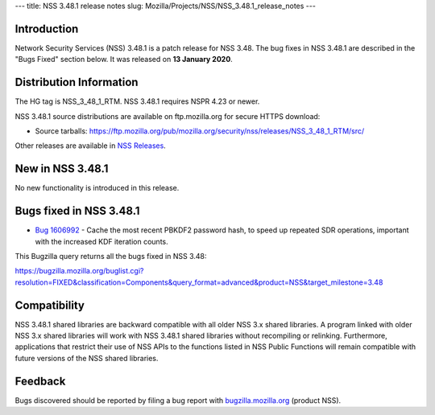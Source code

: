 --- title: NSS 3.48.1 release notes slug:
Mozilla/Projects/NSS/NSS_3.48.1_release_notes ---

.. _Introduction:

Introduction
------------

Network Security Services (NSS) 3.48.1 is a patch release for NSS 3.48.
The bug fixes in NSS 3.48.1 are described in the "Bugs Fixed" section
below. It was released on **13 January 2020**.

.. _Distribution_Information:

Distribution Information
------------------------

The HG tag is NSS_3_48_1_RTM. NSS 3.48.1 requires NSPR 4.23 or newer.

NSS 3.48.1 source distributions are available on ftp.mozilla.org for
secure HTTPS download:

-  Source tarballs:
   https://ftp.mozilla.org/pub/mozilla.org/security/nss/releases/NSS_3_48_1_RTM/src/

Other releases are available in `NSS
Releases </en-US/docs/Mozilla/Projects/NSS/NSS_Releases>`__.

.. _New_in_NSS_3.48.1:

New in NSS 3.48.1
-----------------

No new functionality is introduced in this release.

.. _Bugs_fixed_in_NSS_3.48.1:

Bugs fixed in NSS 3.48.1
------------------------

-  `Bug
   1606992 <https://bugzilla.mozilla.org/show_bug.cgi?id=1606992>`__ -
   Cache the most recent PBKDF2 password hash, to speed up repeated SDR
   operations, important with the increased KDF iteration counts.

This Bugzilla query returns all the bugs fixed in NSS 3.48:

https://bugzilla.mozilla.org/buglist.cgi?resolution=FIXED&classification=Components&query_format=advanced&product=NSS&target_milestone=3.48

.. _Compatibility:

Compatibility
-------------

NSS 3.48.1 shared libraries are backward compatible with all older NSS
3.x shared libraries. A program linked with older NSS 3.x shared
libraries will work with NSS 3.48.1 shared libraries without recompiling
or relinking. Furthermore, applications that restrict their use of NSS
APIs to the functions listed in NSS Public Functions will remain
compatible with future versions of the NSS shared libraries.

.. _Feedback:

Feedback
--------

Bugs discovered should be reported by filing a bug report with
`bugzilla.mozilla.org <https://bugzilla.mozilla.org/enter_bug.cgi?product=NSS>`__
(product NSS).
